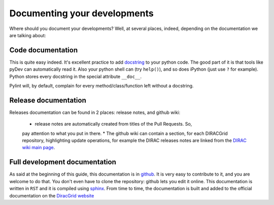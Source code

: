 .. _code_documentation:

==================================
Documenting your developments
==================================

Where should you document your developments? Well, at several places, 
indeed, depending on the documentation we are talking about:

Code documentation
------------------

This is quite easy indeed. It's excellent practice to add 
`docstring <http://legacy.python.org/dev/peps/pep-0257/>`_ to your 
python code. The good part of it is that tools like pyDev can automatically 
read it. Also your python shell can (try ``help()``), and so does iPython 
(just use ``?`` for example). Python stores every docstring in 
the special attribute ``__doc__``.

Pylint will, by default, complain for every method/class/function left without 
a docstring.


Release documentation
---------------------

Releases documentation can be found in 2 places: release notes, and github wiki:

  * release notes are automatically created from titles of the Pull Requests. So, 
  pay attention to what you put in there.
  * The github wiki can contain a section, for each DIRACGrid repository, 
  highlighting update operations, for example the DIRAC releases notes are 
  linked from the `DIRAC wiki main page <https://github.com/DIRACGrid/DIRAC/wiki>`_.


Full development documentation
------------------------------

As said at the beginning of this guide, this documentation is in 
`github <https://github.com/DIRACGrid/DIRACDocs>`_. 
It is very easy to contribute to it, and you are welcome to do that. You don't 
even have to clone the repository: github lets you edit it online. 
This documentation is written in ``RST`` and it is compiled using 
`sphinx <http://sphinx-doc.org/>`_. From time to time, the documentation is 
built and added to the official documentation on the 
`DiracGrid website <http://diracgrid.org/files/docs/index.html>`_
